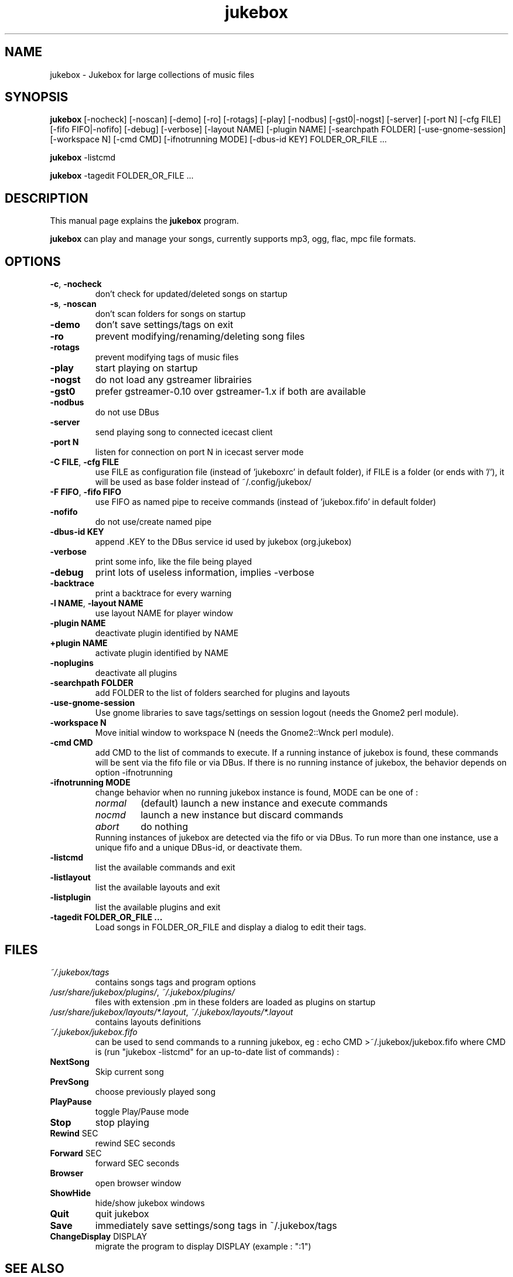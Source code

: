 .TH "jukebox" "1" "Oct 08, 2011" "jukebox" ""
.SH "NAME"
jukebox \- Jukebox for large collections of music files

.SH "SYNOPSIS"
.B jukebox
.RI
[\-nocheck]
[\-noscan]
[\-demo]
[\-ro]
[\-rotags]
[\-play]
[\-nodbus]
[\-gst0|\-nogst]
[\-server]
[\-port N]
[\-cfg FILE]
[\-fifo FIFO|\-nofifo]
[\-debug]
[\-verbose]
[\-layout NAME]
[\-plugin NAME]
[\-searchpath FOLDER]
[\-use\-gnome\-session]
[\-workspace N]
[\-cmd CMD]
[\-ifnotrunning MODE]
[\-dbus\-id KEY]
FOLDER_OR_FILE ...
.br

.B jukebox
.RI
\-listcmd

.B jukebox
.RI
\-tagedit FOLDER_OR_FILE ...

.SH "DESCRIPTION"
This manual page explains the
.B jukebox
program.
.PP
\fBjukebox\fP can play and manage your songs, currently supports mp3, ogg, flac, mpc file formats.
.SH "OPTIONS"
.B
.TP
\fB\-c\fR, \fB\-nocheck\fR
don't check for updated/deleted songs on startup
.TP
\fB\-s\fR, \fB\-noscan\fR
don't scan folders for songs on startup
.TP
\fB\-demo\fR
don't save settings/tags on exit
.TP
\fB\-ro\fR
prevent modifying/renaming/deleting song files
.TP
\fB\-rotags\fR
prevent modifying tags of music files
.TP
\fB\-play\fR
start playing on startup
.TP
\fB\-nogst\fR
do not load any gstreamer librairies
.TP
\fB\-gst0\fR
prefer gstreamer\-0.10 over gstreamer\-1.x if both are available
.TP
\fB\-nodbus\fR
do not use DBus
.TP
\fB\-server\fR
send playing song to connected icecast client
.TP
\fB\-port N\fR
listen for connection on port N in icecast server mode
.TP
\fB\-C FILE\fR, \fB\-cfg FILE\fR
use FILE as configuration file (instead of 'jukeboxrc' in default folder),
if FILE is a folder (or ends with '/'), it will be used as base folder instead of ~/.config/jukebox/
.TP
\fB\-F FIFO\fR, \fB\-fifo FIFO\fR
use FIFO as named pipe to receive commands (instead of 'jukebox.fifo' in default folder)
.TP
\fB\-nofifo\fR
do not use/create named pipe
.TP
\fB\-dbus\-id KEY\fR
append .KEY to the DBus service id used by jukebox (org.jukebox)
.TP
\fB\-verbose\fR
print some info, like the file being played
.TP
\fB\-debug\fR
print lots of useless information, implies \-verbose
.TP
\fB\-backtrace\fR
print a backtrace for every warning
.TP
\fB\-l NAME\fR, \fB\-layout NAME\fR
use layout NAME for player window
.TP
\fB\-plugin NAME\fR
deactivate plugin identified by NAME
.TP
\fB\+plugin NAME\fR
activate plugin identified by NAME
.TP
\fB\-noplugins\fR
deactivate all plugins
.TP
\fB\-searchpath FOLDER\fR
add FOLDER to the list of folders searched for plugins and layouts
.TP
\fB\-use\-gnome\-session\fR
Use gnome libraries to save tags/settings on session logout (needs the Gnome2 perl module).
.TP
\fB\-workspace N\fR
Move initial window to workspace N (needs the Gnome2::Wnck perl module).
.TP
\fB\-cmd CMD\fR
add CMD to the list of commands to execute. If a running instance of jukebox is found, these commands will be sent via the fifo file or via DBus. If there is no running instance of jukebox, the behavior depends on option \-ifnotrunning
.TP

\fB\-ifnotrunning MODE\fR
change behavior when no running jukebox instance is found, MODE can be one of :
.RS
.IP \fInormal\fR
(default) launch a new instance and execute commands
.IP \fInocmd\fR
launch a new instance but discard commands
.IP \fIabort\fR
do nothing
.RE
.RS
Running instances of jukebox are detected via the fifo or via DBus.
To run more than one instance, use a unique fifo and a unique DBus\-id, or deactivate them.
.RE

.TP
\fB\-listcmd\fR
list the available commands and exit
.TP
\fB\-listlayout\fR
list the available layouts and exit
.TP
\fB\-listplugin\fR
list the available plugins and exit
.TP
\fB\-tagedit FOLDER_OR_FILE ...\fR
Load songs in FOLDER_OR_FILE and display a dialog to edit their tags.

.SH FILES
.TP
\fI~/.jukebox/tags\fP
contains songs tags and program options
.TP
\fI/usr/share/jukebox/plugins/\fP, \fI~/.jukebox/plugins/\fP
files with extension .pm in these folders are loaded as plugins on startup
.TP
\fI/usr/share/jukebox/layouts/*.layout\fP, \fI~/.jukebox/layouts/*.layout\fP
contains layouts definitions
.TP
\fI~/.jukebox/jukebox.fifo\fP
can be used to send commands to a running jukebox,
eg : echo CMD >~/.jukebox/jukebox.fifo where CMD is (run "jukebox \-listcmd" for an up-to-date list of commands) :
.TP
\fBNextSong\fR
Skip current song
.TP
\fBPrevSong\fR
choose previously played song
.TP
\fBPlayPause\fR
toggle Play/Pause mode
.TP
\fBStop\fR
stop playing
.TP
\fBRewind\fR SEC
rewind SEC seconds
.TP
\fBForward\fR SEC
forward SEC seconds
.TP
\fBBrowser\fR
open browser window
.TP
\fBShowHide\fR
hide/show jukebox windows
.TP
\fBQuit\fR
quit jukebox
.TP
\fBSave\fR
immediately save settings/song tags in ~/.jukebox/tags
.TP
\fBChangeDisplay\fR DISPLAY
migrate the program to display DISPLAY (example : ":1")

.SH "SEE ALSO"
http://gmusicbrowser.org/,

.SH "AUTHOR"
.TP
Copyright (c) Quentin Sculo  <squentin@free.fr>
.TP
Copyright (c) Alexandr Savca <drop@chinarulezzz.fun>
